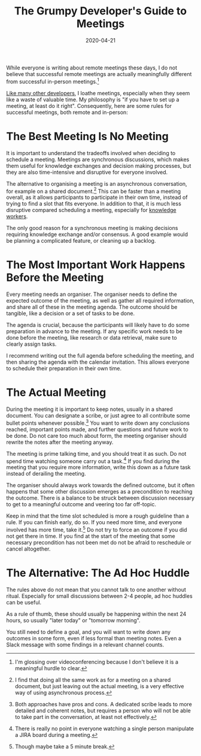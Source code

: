 #+TITLE: The Grumpy Developer's Guide to Meetings
#+DATE: 2020-04-21

While everyone is writing about remote meetings these days, I do not
believe that successful remote meetings are actually meaningfully
different from successful in-person meetings.[fn:1]

[[http://twitchard.github.io/posts/2020-03-28-against-process.html][Like many other developers]], I loathe meetings, especially when they
seem like a waste of valuable time. My philosophy is "if you have to
set up a meeting, at least do it right". Consequently, here are some
rules for successful meetings, both remote and in-person:

[fn:1] I'm glossing over videoconferencing because I don't believe
it is a meaningful hurdle to clear.

* The Best Meeting Is No Meeting

It is important to understand the tradeoffs involved when deciding to
schedule a meeting. Meetings are synchronous discussions, which makes
them useful for knowledge exchanges and decision making processes, but
they are also time-intensive and disruptive for everyone
involved.

The alternative to organising a meeting is an asynchronous
conversation, for example on a shared document.[fn:2] This can be
faster than a meeting overall, as it allows participants to
participate in their own time, instead of trying to find a slot that
fits everyone. In addition to that, it is much less disruptive
compared scheduling a meeting, especially for [[https://www.oreilly.com/library/view/changing-software-development/9780470515044/9780470515044_software_developers_are_knowledge_worker.html][knowledge workers]].

The only good reason for a synchronous meeting is making decisions
requiring knowledge exchange and/or consensus. A good example would be
planning a complicated feature, or cleaning up a backlog.

[fn:2] I find that doing all the same work as for a meeting on a
shared document, but just leaving out the actual meeting, is a very
effective way of using asynchronous process.

* The Most Important Work Happens Before the Meeting

Every meeting needs an organiser. The organiser needs to define the
expected outcome of the meeting, as well as gather all required
information, and share all of these in the meeting agenda. The outcome
should be tangible, like a decision or a set of tasks to be done.

The agenda is crucial, because the participants will likely have to do
some preparation in advance to the meeting. If any specific work needs
to be done before the meeting, like research or data retrieval, make
sure to clearly assign tasks.

I recommend writing out the full agenda before scheduling the meeting,
and then sharing the agenda with the calendar invitation. This allows
everyone to schedule their preparation in their own time.

* The Actual Meeting

During the meeting it is important to keep notes, usually in a shared
document. You can designate a scribe, or just agree to all contribute
some bullet points whenever possible.[fn:3] You want to write down any
conclusions reached, important points made, and further questions and
future work to be done. Do not care too much about form, the meeting
organiser should rewrite the notes after the meeting anyway.

The meeting is prime talking time, and you should treat it as such. Do
not spend time watching someone carry out a task.[fn:4] If you find
during the meeting that you require more information, write this down
as a future task instead of derailing the meeting.

The organiser should always work towards the defined outcome, but it
often happens that some other discussion emerges as a precondition to
reaching the outcome. There is a balance to be struck between
discussion necessary to get to a meaningful outcome and veering too
far off-topic.

Keep in mind that the time slot scheduled is more a rough guideline
than a rule. If you can finish early, do so. If you need more time,
and everyone involved has more time, take it.[fn:5] Do not try to
force an outcome if you did not get there in time. If you find at the
start of the meeting that some necessary precondition has not been met
do not be afraid to reschedule or cancel altogether.

[fn:3] Both approaches have pros and cons. A dedicated scribe leads to
more detailed and coherent notes, but requires a person who will not
be able to take part in the conversation, at least not effectively.

[fn:4] There is really no point in everyone watching a single person
manipulate a JIRA board during a meeting.

[fn:5] Though maybe take a 5 minute break.

* The Alternative: The Ad Hoc Huddle

The rules above do not mean that you cannot talk to one another
without ritual. Especially for small discussions between 2-4 people,
ad hoc huddles can be useful.

As a rule of thumb, these should usually be happening within the next
24 hours, so usually "later today" or "tomorrow morning".

You still need to define a goal, and you will want to write down any
outcomes in some form, even if less formal than meeting notes. Even a
Slack message with some findings in a relevant channel counts.
